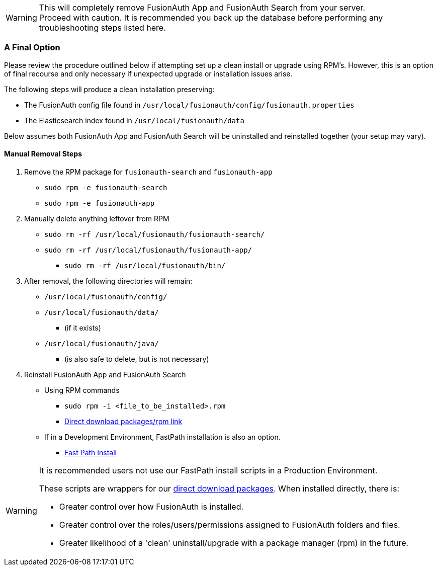 [WARNING]
====
This will completely remove FusionAuth App and FusionAuth Search from your server. +
Proceed with caution. It is recommended you back up the database before performing any troubleshooting steps listed here.
====

=== A Final Option

Please review the procedure outlined below if attempting set up a clean install or upgrade using RPM's.  However, this is an option of final recourse and only necessary if unexpected upgrade or installation issues arise.

The following steps will produce a clean installation preserving:

- The FusionAuth config file found in `/usr/local/fusionauth/config/fusionauth.properties`
- The Elasticsearch index found in `/usr/local/fusionauth/data`

Below assumes both FusionAuth App and FusionAuth Search will be uninstalled and reinstalled together (your setup may vary).

==== Manual Removal Steps

1. Remove the RPM package for `fusionauth-search` and `fusionauth-app`
- `sudo rpm -e fusionauth-search`
- `sudo rpm -e fusionauth-app`

2. Manually delete anything leftover from RPM
- `sudo rm -rf /usr/local/fusionauth/fusionauth-search/`
- `sudo rm -rf /usr/local/fusionauth/fusionauth-app/`
* `sudo rm -rf /usr/local/fusionauth/bin/`

3. After removal, the following directories will remain:
* `/usr/local/fusionauth/config/`
* `/usr/local/fusionauth/data/`
** (if it exists)
* `/usr/local/fusionauth/java/`
** (is also safe to delete, but is not necessary)

4. Reinstall FusionAuth App and FusionAuth Search
* Using RPM commands
** `sudo rpm -i <file_to_be_installed>.rpm`
** link:/direct-download/[Direct download packages/rpm link]
* If in a Development Environment, FastPath installation is also an option.
**  link:/docs/v1/tech/installation-guide/fast-path/#fast-path-install[Fast Path Install]

[WARNING]
====
It is recommended users not use our FastPath install scripts in a Production Environment.

These scripts are wrappers for our link:/direct-download/[direct download packages]. When installed directly, there is:

- Greater control over how FusionAuth is installed.
- Greater control over the roles/users/permissions assigned to FusionAuth folders and files.
- Greater likelihood of a 'clean' uninstall/upgrade with a package manager (rpm) in the future.
====

